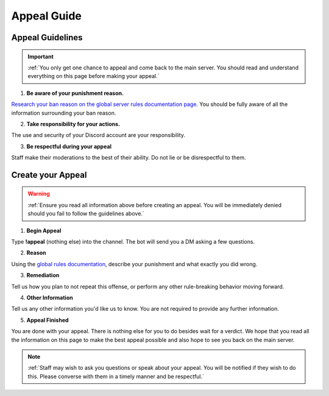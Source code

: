 =============
Appeal Guide
=============

Appeal Guidelines
-----------------

.. important::
    :ref:`You only get one chance to appeal and come back to the main server. You should read and understand everything on this page before making your appeal.`

1. **Be aware of your punishment reason.**

`Research your ban reason on the global server rules documentation page`_. 
You should be fully aware of all the information surrounding your ban reason.

.. _`Research your ban reason on the global server rules documentation page`: https://rtd-codz.readthedocs.io/en/latest/rules.html#

2. **Take responsibility for your actions.**

The use and security of your Discord account are your responsibility.

3. **Be respectful during your appeal**

Staff make their moderations to the best of their ability. Do not lie or be disrespectful to them.

Create your Appeal
-------------------------

.. warning::
    :ref:`Ensure you read all information above before creating an appeal. You will be immediately denied should you fail to follow the guidelines above.`

1. **Begin Appeal**

Type **!appeal** (nothing else) into the channel. The bot will send you a DM asking a few questions.

2. **Reason**

Using the `global rules documentation`_, describe your punishment and what exactly you did wrong.

.. _`global rules documentation`: https://rtd-codz.readthedocs.io/en/latest/rules.html#

3. **Remediation**

Tell us how you plan to not repeat this offense, or perform any other rule-breaking behavior moving forward.

4. **Other Information**

Tell us any other information you'd like us to know. You are not required to provide any further information.

5. **Appeal Finished**

You are done with your appeal. There is nothing else for you to do besides wait for a verdict. 
We hope that you read all the information on this page to make the best appeal possible and also hope to see you back on the main server.

.. note::
    :ref:`Staff may wish to ask you questions or speak about your appeal. You will be notified if they wish to do this. Please converse with them in a timely manner and be respectful.`